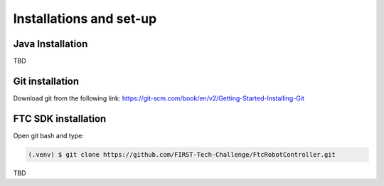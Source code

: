 Installations and set-up
=====

.. _installation:

Java Installation
------------

TBD

Git installation
----------------
Download git from the following link:
https://git-scm.com/book/en/v2/Getting-Started-Installing-Git

FTC SDK installation
----------------
Open git bash and type:

.. code-block:: console

   (.venv) $ git clone https://github.com/FIRST-Tech-Challenge/FtcRobotController.git

TBD

